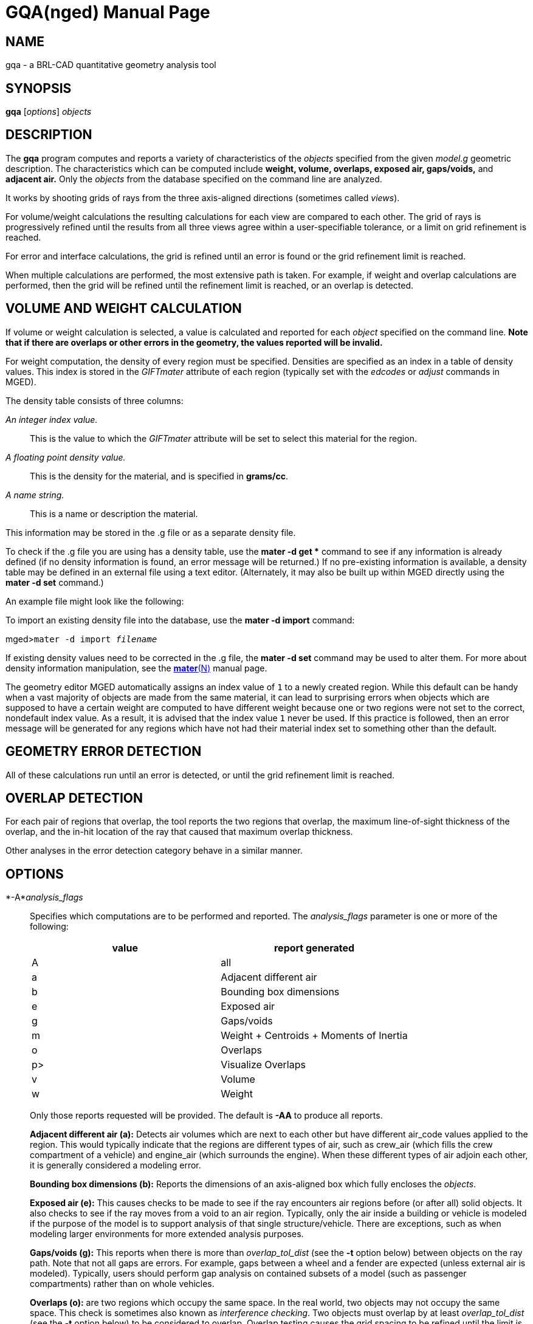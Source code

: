 = GQA(nged)
ifndef::site-gen-antora[:doctype: manpage]
:man manual: BRL-CAD MGED Commands
:man source: BRL-CAD
:page-role: manpage

== NAME

gqa - a BRL-CAD quantitative geometry analysis tool

== SYNOPSIS

*gqa* [_options_] _objects_

== DESCRIPTION

The [cmd]*gqa* program computes and reports a variety of characteristics of the _objects_ specified from the given _model.g_ geometric description. The characteristics which can be computed include *weight, volume, overlaps, exposed air, gaps/voids,* and *adjacent air.* Only the _objects_ from the database specified on the command line are analyzed. 

It works by shooting grids of rays from the three axis-aligned directions (sometimes called __views__). 

For volume/weight calculations the resulting calculations for each view are compared to each other. The grid of rays is progressively refined until the results from all three views agree within a user-specifiable tolerance, or a limit on grid refinement is reached. 

For error and interface calculations, the grid is refined until an error is found or the grid refinement limit is reached. 

When multiple calculations are performed, the most extensive path is taken. For example, if weight and overlap calculations are performed, then the grid will be refined until the refinement limit is reached, or an overlap is detected. 

== VOLUME AND WEIGHT CALCULATION

If volume or weight calculation is selected, a value is calculated and reported for each _object_ specified on the command line. *Note that if there are overlaps or other errors in the
      geometry, the values reported will be invalid.*

For weight computation, the density of every region must be specified. Densities are specified as an index in a table of density values. This index is stored in the _GIFTmater_ attribute of each region (typically set with the _edcodes_ or _adjust_ commands in MGED). 

The density table consists of three columns: 

_An integer index value._::
This is the value to which the _GIFTmater_ attribute will be set to select this material for the region. 

_A floating point density value._::
This is the density for the material, and is specified in **grams/cc**. 

_A name string._::
This is a name or description the material. 

This information may be stored in the .g file or as a separate density file. 

To check if the .g file you are using has a density table, use the [cmd]*mater -d get ** command to see if any information is already defined (if no density information is found, an error message will be returned.)  If no pre-existing information is available, a density table may be defined in an external file using a text editor. (Alternately, it may also be built up within MGED directly using the [cmd]*mater -d set* command.) 

An example file might look like the following: 

To import an existing density file into the database, use the [cmd]*mater -d import* command: 

[prompt]#mged>#[ui]`mater -d import [rep]_filename_`

If existing density values need to be corrected in the .g file, the [cmd]*mater -d set* command may be used to alter them.  For more about density information manipulation, see the xref:man:N/mater.adoc[*mater*(N)] manual page. 

The geometry editor MGED automatically assigns an index value of `1` to a newly created region. While this default can be handy when a vast majority of objects are made from the same material, it can lead to surprising errors when objects which are supposed to have a certain weight are computed to have different weight because one or two regions were not set to the correct, nondefault index value.  As a result, it is advised that the index value `1` never be used. If this practice is followed, then an error message will be generated for any regions which have not had their material index set to something other than the default. 

== GEOMETRY ERROR DETECTION

All of these calculations run until an error is detected, or until the grid refinement limit is reached. 

== OVERLAP DETECTION

For each pair of regions that overlap, the tool reports the two regions that overlap, the maximum line-of-sight thickness of the overlap, and the in-hit location of the ray that caused that maximum overlap thickness. 

Other analyses in the error detection category behave in a similar manner. 

== OPTIONS

*-A*__analysis_flags__::
Specifies which computations are to be performed and reported. The _analysis_flags_	    parameter is one or more of the following: 
+

[cols="1,1", frame="all", options="header"]
|===
| value
| report generated


|A
|all

|a
|Adjacent different air

|b
|Bounding box dimensions

|e
|Exposed air

|g
|Gaps/voids

|m
|Weight + Centroids + Moments of Inertia

|o
|Overlaps

|p>
|Visualize Overlaps

|v
|Volume

|w
|Weight
|===
+
Only those reports requested will be provided. The default is [opt]*-AA* to produce all reports. 
+
*Adjacent different air (a):*	    Detects air volumes which are next to each other but have different air_code values applied to the region. This would typically indicate that the regions are different types of air, such as crew_air (which fills the crew compartment of a vehicle) and engine_air (which surrounds the engine). When these different types of air adjoin each other, it is generally considered a modeling error. 
+
*Bounding box dimensions (b):*	    Reports the dimensions of an axis-aligned box which fully encloses the __objects__. 
+
*Exposed air (e):*	    This causes checks to be made to see if the ray encounters air regions before (or after all) solid objects. It also checks to see if the ray moves from a void to an air region. Typically, only the air inside a building or vehicle is modeled if the purpose of the model is to support analysis of that single structure/vehicle.  There are exceptions, such as when modeling larger environments for more extended analysis purposes. 
+
*Gaps/voids (g):*	    This reports when there is more than _overlap_tol_dist_	    (see the [opt]*-t* option below) between objects on the ray path.  Note that not all gaps are errors.  For example, gaps between a wheel and a fender are expected (unless external air is modeled).  Typically, users should perform gap analysis on contained subsets of a model (such as passenger compartments) rather than on whole vehicles. 
+
*Overlaps (o):*	    are two regions which occupy the same space.  In the real world, two objects may not occupy the same space.  This check is sometimes also known as __interference checking__.  Two objects must overlap by at least _overlap_tol_dist_ (see the [opt]*-t* option below) to be considered to overlap.  Overlap testing causes the grid spacing to be refined until the limit is reached, or an overlap is detected. See the [opt]*-g* option below for details on setting the grid spacing. Once overlaps have been detected, grid refinement is not done, and processing stops. 
+
*Visualize Overlaps (p):*	    In MGED, if overlaps are detected, this option causes the overlaps found to be illustrated in the wireframe view via yellow lines. 
+
*Volume (v):*	    Computes the volume of the _objects_	    specified on the command line. 
+
*Weight (w):*	    Computes the weight of the _objects_	    specified on the command line. 

*-a*__azimuth_deg__::
*Not Implemented.*
+
Sets a rotation (in degrees) of the coordinate system by a given amount about the Z axis. The default is 0.  See also: [opt]*-e*

*-e*__elevation_deg__::
*Not Implemented.*
+
Sets a rotation (in degrees) of the coordinate system by a given elevation from the XY plane (rotation about X axis?). The default is 0. See also [opt]*-a*

*-f*__filename__::
Specifies that density values should be taken from an external file instead of from the *\_DENSITIES* object in the database. This option can be useful when developing the density table with a text editor, prior to importing it to the geometric database. 

*-g*__[initial_grid_spacing-]grid_spacing_limit__::
Specifies a limit on how far the grid can be refined and optionally the initial spacing between rays in the grids. The first value (if present) indicates the initial spacing between grid rays.  The mandatory argument, "__grid_spacing_limit__," indicates a lower bound on how fine the grid spacing may get before computation is terminated.  In general, the _initial_grid_spacing_ value should be an integer power of the __grid_spacing_limit__.  So for example, if _grid_spacing_limit_ has the value 1, then any _initial_grid_spacing_ specified should be in the sequence 2, 4, 8, 16, 32... so that the grid will refine to precisely the lower limit. The grid spacing may be specified with units.  For example: *5 mm* or *10 in.*  If units are not provided, millimeters are presumed to be the units. 

The default values are 50.0 mm and 0.5 mm, which is equivalent to specifying: [opt]*-g 50.0mm-0.5mm* or [opt]*-g 50.0mm,0.5mm* on the command line.  This is a hard limit.  If other analysis constraints are not met, the grid spacing will never be refined smaller than the minimum grid size to satisfy another constraint.  The initial grid spacing is divided in half at each refinement step.  As a result, if you desire a lower limit to actually be tested, then the initial grid size must be a power of 2 greater.  For example, specifying -g10mm,1mm would result in grid spacings of 10, 5, 2.5, 1.25 being used.  If the goal was to exactly end at a 1mm grid, then values such as 8 or 16 should have been chosen for the initial values.  This would result in testing 16, 8, 4, 2, 1 grid spacing values. 

*-G*::
*Not Implemented.*
+
Specifies that the program should create new _assembly combinations_ in the geometry database to represent the overlap pairs.  This flag is meaningless if overlap reporting is not turned on with the [opt]*-A* option.  If regions _rod.r_ and _disk.r_	    overlap, this option will cause the creation of an assembly called `\_OVERLAP_rod.r_disk.r`, which includes the following items: 
+

. _rod.r_
. _disk.r_
. _\_OVERLAP_lines_rod.r_disk.r_

+
The last item is an object to represent the overlapping area so that it can be easily seen. The default is that no groups are created. 

*-n*__num_hits__::
Specifies that the grid be refined until each region has at least _num_hits_ ray intersections.  It applies only when weight or volume calculations are being performed.  This limit is not applied per-view, but rather per-analysis. So, for example, it is accepted that a thin object might not be hit at all from one view, but might be hit when it is shot from other views. 

The default is 1.  Hence, each region must be intersected by a ray at least once during the analysis. 

*-N*__num_views__::
Specifies that only the first _num_views_	    should be computed.  This is principally a debugging option. 

*-p*::
Specifies that [cmd]*gqa* should produce plot files for each of the analyses it performs.  These can be overlaid on the geometry in _mged_	    with the _overlay_ command to help visualize the analysis results. Each of the different analysis types write to a separate plot file and use different colors for drawing. 

*-P*__ncpu__::
Specifies that _ncpu_ CPUs should be used for performing the calculation. By default, all local CPUs are utilized. This option exists primarily to reduce the number of computation threads from the machine maximum.  Note that specifying more CPUs than are present on the machine does not increase the number of computation threads. 

*-q*::
Quiets (suppresses) the "was not hit" reporting. 

*-r*::
Indicates that [cmd]*gqa* should print per-region statistics for weight and volume as well as the values for the objects specified on the command line. 

*-S*__samples_per_model_axis__::
Specifies that the grid spacing will be initially refined so that at least _samples_per_axis_min_ will be shot along each axis of the bounding box of the model. For example, if the objects specified have a bounding box of 0 0 0 -> 4 3 2 and the grid spacing is 1.0, specifying the option [opt]*-S 4* will cause the initial grid spacing to be adjusted to 0.5 so that 4 samples will be shot across the Z dimension of the bounding box. The default is to ensure 1 ray per model grid axis. 

*-t*__overlap_tolerance__::
Sets the tolerance for computing overlaps.  The _overlap_tolerance_	    must be a positive number equal to or greater than 0.0.  Any overlap smaller than the value specified will be ignored. The default value is 0.0, which causes any overlap to be reported/processed. The value may be specified with a unit specifier such as: [opt]*-t 1.0mm* or [opt]*-t 0.25in.*

*-U*__use_air__::
Specifies the Boolean value (0 or 1) for _use_air_	    which indicates whether regions which are marked as "air" should be retained and included in the raytrace. *Unlike other BRL-CAD raytracing applications,
the default is to retain air in the raytracing.* The [opt]*-U 0*	    option causes air regions to be discarded prior to raytracing.  If you turn off use_air, and request any analysis that requires it (see [opt]*-A* above), then the program will exit with an error message. 

*-u*__distance,volume,weight__::
Specify the units used when reporting values.  Values must be comma delimited and provided in the order __distance__,__volume__, __weight__.  For example: [opt]*-u "cm,cu ft,kg"*	    or [opt]*-u ,,kg* (The latter example sets only the weight units.) Note that unit values with spaces in their names such as _cu ft_	    must be contained in quotes for the shell to keep the values together. 
+
The default units are millimeters, cubic millimeters, and grams. 

*-v*::
Turns on verbose reporting of computation progress.  This is useful for learning how the computation is progressing, and what tolerances are causing further computation to be necessary. 

*-V*__volume_tolerance[units]__::
Specifies a volumetric tolerance value that the three view computations must be within for computation to complete.  If volume calculation is selected and this option is not set, then the tolerance is set to 1/1,000 of the volume of the model bounding box. For large, complex objects (such as entire vehicles), this value might need to be set larger to achieve reasonable runtimes (or even completion). Given the approximate sampling nature of the algorithm, the three separate view computations will not usually produce identical results. 

*-W*__weight_tolerance[units]__::
This is like the volume tolerance, [opt]*-T*, but is applied to the weight computation results, not the volume computation results. 
+
The weight computation tolerance is probably more appropriate when doing whole-vehicle analysis. If weight computation is selected, it is set to a value equal to the weight of an object 1/100 the size of the model, which is made of the most dense material in the table. 

== EXAMPLES

.Default Behavior
====
The following command computes the weight of an object called _wheel.r_	reports the weight and volume, and checks for overlaps.  Assumes a _DENSITIES table object is present in the database. 

  gqa wheel.r
====

.Specifying Grid and Target Objects
====
The following will check objects hull, turret, and suspension for overlaps and report exposed air. The grid starts at 1 cm and is refined to 1 mm unless overlaps or exposed air are detected before the grid is refined to 1 mm. 

  gqa -g 1cm-1mm -Aoe hull turret suspension
====

.Specifying Using Non-Default Units
====
The following computes volume and weight of hull, turret, and suspension.  Results are reported in cubic centimeters (cc) and ounces (oz).  The grid spacing starts at 5 in. and will not be refined below 0.3 mm spacing. 

  gqa -g5in-0.3mm -Avw -u ft,cc,oz hull turret suspension
====

For an example of each independent analysis type, consider the following:

[prompt]#mged>#[ui]`gqa -u m,m^3,kg -Ao overlaps`::

....

Units:
length: m volume: m^3 weight: kg
grid spacing 50mm  199 x 199 x 199
Summary:
list Overlaps:
/overlaps/overlap_obj.r /overlaps/closed_box.r count:32039 dist:8m @ (9050 1000 1000)
....
[prompt]#mged>#[ui]`gqa -u m,m^3,kg -Ae exposed_air.g`::

....

Units:
length: m volume: m^3 weight: kg
grid spacing 50mm  199 x 199 x 199
Summary:
list Exposed Air:
/exposed_air.g/exposed_air.r count:25921 dist:9m @ (10000 1000 1000)
....
[prompt]#mged>#[ui]`gqa -u m,m^3,kg -Ag gap.g`::

....

Units:
length: m volume: m^3 weight: kg
grid spacing 50mm  199 x 199 x 199
Summary:
list Gaps:
/gap.g/closed_box.r /gap.g/closed_box.r count:26082 dist:8m @ (9000 1000 1000)
/gap.g/adj_air2.r /gap.g/closed_box.r count:25921 dist:4m @ (1000 5000 1000)
....
[prompt]#mged>#[ui]`gqa -u m,m^3,kg -Av closed_box.r`::

....

Units:
length: m volume: m^3 weight: kg
setting volume tolerance to 1 m^3
grid spacing 50mm  199 x 199 x 199
grid spacing 25mm  399 x 399 x 399
grid spacing 12.5mm  799 x 799 x 799
Summary:
    closed_box.r  484.195 m^3
    Average total volume: 488.327 m^3
....
[prompt]#mged>#[ui]`gqa -u m,m^3,kg -Aw closed_box.r`::

....

Units:
length: m volume: m^3 weight: kg
setting weight tolerance to 768000 kg
grid spacing 50mm  199 x 199 x 199
Summary:
Weight:
    closed_box.r  3.6375e+06 kg
    Average total weight: 3.67541e+06 kg
....
== AUTHOR

BRL-CAD Team

== BUG REPORTS

Reports of bugs or problems should be submitted via electronic mail to mailto:devs@brlcad.org[]